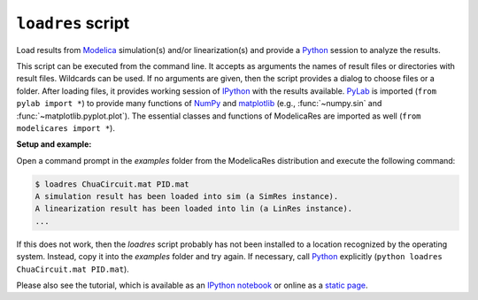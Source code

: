 ``loadres`` script
==================

Load results from Modelica_ simulation(s) and/or linearization(s) and provide a
Python_ session to analyze the results.

This script can be executed from the command line.  It accepts as arguments the
names of result files or directories with result files.  Wildcards can be used.
If no arguments are given, then the script provides a dialog to choose files or
a folder.  After loading files, it provides working session of `IPython
<http://www.ipython.org/>`_ with the results available.  PyLab_ is imported
(``from pylab import *``) to provide many functions of NumPy_ and matplotlib_
(e.g., :func:`~numpy.sin` and :func:`~matplotlib.pyplot.plot`).  The essential
classes and functions of ModelicaRes are imported as well (``from modelicares
import *``).

**Setup and example:**

Open a command prompt in the *examples* folder from the ModelicaRes distribution
and execute the following command:

.. code-block:: sh

   $ loadres ChuaCircuit.mat PID.mat
   A simulation result has been loaded into sim (a SimRes instance).
   A linearization result has been loaded into lin (a LinRes instance).
   ...

If this does not work, then the *loadres* script probably has not been installed
to a location recognized by the operating system.  Instead, copy it into the
*examples* folder and try again.  If necessary, call Python_ explicitly
(``python loadres ChuaCircuit.mat PID.mat``).

Please also see the tutorial, which is available as an `IPython notebook
<https://github.com/kdavies4/ModelicaRes/blob/master/examples/tutorial.ipynb>`_
or online as a `static page
<http://nbviewer.ipython.org/github/kdavies4/ModelicaRes/blob/master/examples/tutorial.ipynb>`_.


.. _Modelica: http://www.modelica.org/
.. _Python: http://www.python.org/
.. _PyLab: http://www.scipy.org/PyLab
.. _NumPy: http://numpy.scipy.org/
.. _matplotlib: http://www.matplotlib.org/
